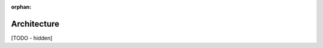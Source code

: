 :orphan:

..
   Hidden section. When some contents are added:
   - Remove the :orphan: tag
   - Remove this comment
   - Un-comment the section's name in the index file

============
Architecture
============

[TODO - hidden]
